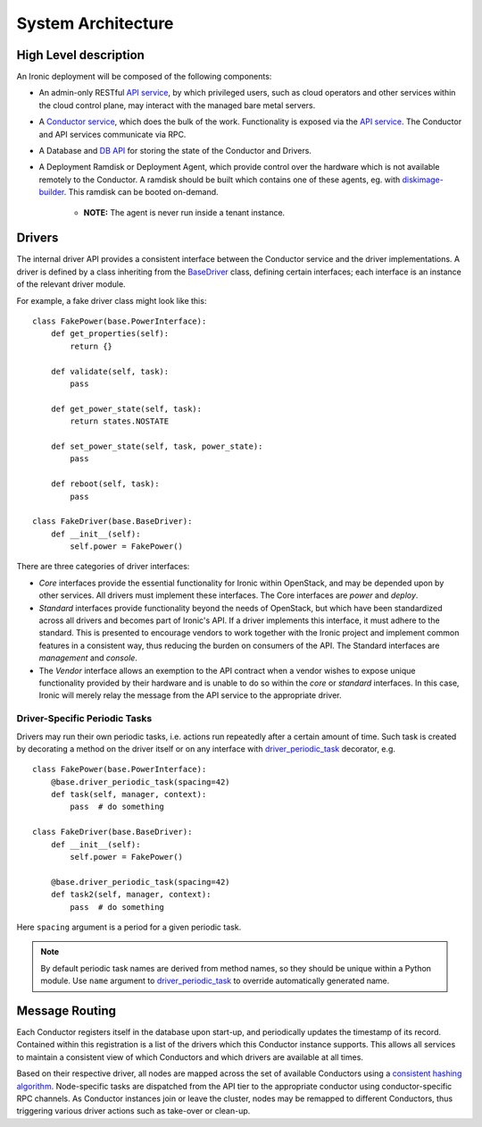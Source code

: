 .. _architecture:

===================
System Architecture
===================

High Level description
======================

An Ironic deployment will be composed of the following components:

- An admin-only RESTful `API service`_, by which privileged users, such as
  cloud operators and other services within the cloud control plane, may
  interact with the managed bare metal servers.
- A `Conductor service`_, which does the bulk of the work. Functionality is
  exposed via the `API service`_.  The Conductor and API services communicate via
  RPC.
- A Database and `DB API`_ for storing the state of the Conductor and Drivers.
- A Deployment Ramdisk or Deployment Agent, which provide control over the
  hardware which is not available remotely to the Conductor.  A ramdisk should be
  built which contains one of these agents, eg. with `diskimage-builder`_.
  This ramdisk can be booted on-demand.

    - **NOTE:** The agent is never run inside a tenant instance.

Drivers
=======

The internal driver API provides a consistent interface between the
Conductor service and the driver implementations. A driver is defined by
a class inheriting from the `BaseDriver`_ class, defining certain interfaces;
each interface is an instance of the relevant driver module.

For example, a fake driver class might look like this::

    class FakePower(base.PowerInterface):
        def get_properties(self):
            return {}

        def validate(self, task):
            pass

        def get_power_state(self, task):
            return states.NOSTATE

        def set_power_state(self, task, power_state):
            pass

        def reboot(self, task):
            pass

    class FakeDriver(base.BaseDriver):
        def __init__(self):
            self.power = FakePower()


There are three categories of driver interfaces:

- `Core` interfaces provide the essential functionality for Ironic within
  OpenStack, and may be depended upon by other services. All drivers
  must implement these interfaces. The Core interfaces are `power` and `deploy`.
- `Standard` interfaces provide functionality beyond the needs of OpenStack,
  but which have been standardized across all drivers and becomes part of
  Ironic's API.  If a driver implements this interface, it must adhere to the
  standard. This is presented to encourage vendors to work together with the
  Ironic project and implement common features in a consistent way, thus
  reducing the burden on consumers of the API.
  The Standard interfaces are `management` and `console`.
- The `Vendor` interface allows an exemption to the API contract when a vendor
  wishes to expose unique functionality provided by their hardware and is
  unable to do so within the `core` or `standard` interfaces. In this case, Ironic
  will merely relay the message from the API service to the appropriate driver.

Driver-Specific Periodic Tasks
------------------------------

Drivers may run their own periodic tasks, i.e. actions run repeatedly after
a certain amount of time. Such task is created by decorating a method on the
driver itself or on any interface with driver_periodic_task_ decorator, e.g.

::

    class FakePower(base.PowerInterface):
        @base.driver_periodic_task(spacing=42)
        def task(self, manager, context):
            pass  # do something

    class FakeDriver(base.BaseDriver):
        def __init__(self):
            self.power = FakePower()

        @base.driver_periodic_task(spacing=42)
        def task2(self, manager, context):
            pass  # do something


Here ``spacing`` argument is a period for a given periodic task.

.. note::
    By default periodic task names are derived from method names,
    so they should be unique within a Python module.
    Use ``name`` argument to driver_periodic_task_ to override
    automatically generated name.


Message Routing
===============

Each Conductor registers itself in the database upon start-up, and periodically
updates the timestamp of its record. Contained within this registration is a
list of the drivers which this Conductor instance supports.  This allows all
services to maintain a consistent view of which Conductors and which drivers
are available at all times.

Based on their respective driver, all nodes are mapped across the set of
available Conductors using a `consistent hashing algorithm`_. Node-specific
tasks are dispatched from the API tier to the appropriate conductor using
conductor-specific RPC channels.  As Conductor instances join or leave the
cluster, nodes may be remapped to different Conductors, thus triggering various
driver actions such as take-over or clean-up.


.. _API service: ../webapi/v1.html
.. _BaseDriver: ../api/ironic.drivers.base.html#ironic.drivers.base.BaseDriver
.. _Conductor service: ../api/ironic.conductor.manager.html
.. _DB API: ../api/ironic.db.api.html
.. _diskimage-builder: https://github.com/openstack/diskimage-builder
.. _consistent hashing algorithm: ../api/ironic.common.hash_ring.html
.. _driver_periodic_task: ../api/ironic.drivers.base.html#ironic.drivers.base.driver_periodic_task

